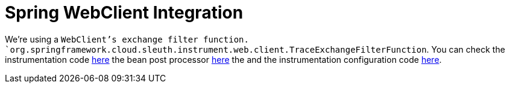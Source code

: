 :branch: main

= Spring WebClient Integration

We're using a `WebClient`'s exchange filter function. `org.springframework.cloud.sleuth.instrument.web.client.TraceExchangeFilterFunction`.
You can check the instrumentation code https://github.com/spring-cloud/spring-cloud-sleuth/tree/{branch}/spring-cloud-sleuth-instrumentation/src/main/java/org/springframework/cloud/sleuth/instrument/web/client/TraceExchangeFilterFunction.java[here] the bean post processor https://github.com/spring-cloud/spring-cloud-sleuth/tree/{branch}/spring-cloud-sleuth-instrumentation/src/main/java/org/springframework/cloud/sleuth/instrument/web/client/TraceWebClientBeanPostProcessor.java[here] the and the instrumentation configuration code https://github.com/spring-cloud/spring-cloud-sleuth/blob/master/spring-cloud-sleuth-autoconfigure/src/main/java/org/springframework/cloud/sleuth/autoconfig/instrument/web/client/TraceWebClientAutoConfiguration.java[here].
